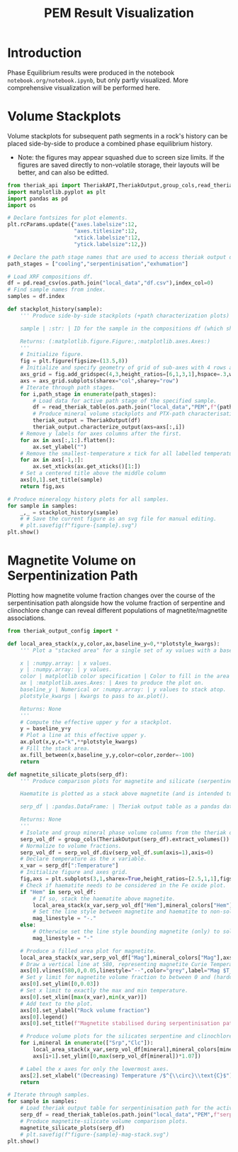 # -*- org-src-preserve-indentation: t; org-edit-src-content: 0; org-confirm-babel-evaluate: nil; -*-
# NOTE: `org-src-preserve-indentation: t; org-edit-src-content: 0;` are options to ensure indentations are preserved for export to ipynb.
# NOTE: `org-confirm-babel-evaluate: nil;` means no confirmation will be requested before executing code blocks

#+TITLE: PEM Result Visualization
* Introduction
Phase Equilibrium results were produced in the notebook =notebook.org/notebook.ipynb=, but only partly visualized. More comprehensive visualization will be performed here.
* Volume Stackplots
Volume stackplots for subsequent path segments in a rock's history can be placed side-by-side to produce a combined phase equilibrium history.
- Note: the figures may appear squashed due to screen size limits. If the figures are saved directly to non-volatile storage, their layouts will be better, and can also be editted.

#+BEGIN_SRC python :session py
from theriak_api import TheriakAPI,TheriakOutput,group_cols,read_theriak_table
import matplotlib.pyplot as plt
import pandas as pd
import os

# Declare fontsizes for plot elements.
plt.rcParams.update({"axes.labelsize":12,
                     "axes.titlesize":12,
                     "xtick.labelsize":12,
                     "ytick.labelsize":12,})

# Declare the path stage names that are used to access theriak output data (by providing the filename id necessary to access the stored data for each stage).
path_stages = ["cooling","serpentinisation","exhumation"]

# Load XRF compositions df.
df = pd.read_csv(os.path.join("local_data","df.csv"),index_col=0)
# Find sample names from index.
samples = df.index

def stackplot_history(sample):
    ''' Produce side-by-side stackplots (+path characterization plots) for all path segments in the 3-part history of a specified sample.

    sample | :str: | ID for the sample in the compositions df (which should be the same as the sample ID used in filenames for storing theriak output tables).

    Returns: (:matplotlib.figure.Figure:,:matplotlib.axes.Axes:)
    '''
    # Initialize figure.
    fig = plt.figure(figsize=(13.5,8))
    # Initialize and specify geometry of grid of sub-axes with 4 rows and 3 columns.
    axs_grid = fig.add_gridspec(4,3,height_ratios=[6,1,3,1],hspace=.3,wspace=.05)
    axs = axs_grid.subplots(sharex="col",sharey="row")
    # Iterate through path stages.
    for i,path_stage in enumerate(path_stages):
        # Load data for active path stage of the specified sample.
        df = read_theriak_table(os.path.join("local_data","PEM",f"{path_stage}-{sample}-loop_table"))
        # Produce mineral volume stackplots and PTX-path characterisation plots in a column of the sub-axes grid.
        theriak_output = TheriakOutput(df)
        theriak_output.characterize_output(axs=axs[:,i])
    # Remove y labels for axes columns after the first.
    for ax in axs[:,1:].flatten():
        ax.set_ylabel("")
    # Remove the smallest-temperature x tick for all labelled temperature axes (to avoid overlap in the tick label).
    for ax in axs[-1,:]:
        ax.set_xticks(ax.get_xticks()[1:])
    # Set a centered title above the middle column
    axs[0,1].set_title(sample)
    return fig,axs

# Produce mineralogy history plots for all samples.
for sample in samples:
    _,_ = stackplot_history(sample)
    # # Save the current figure as an svg file for manual editing.
    # plt.savefig(f"figure-{sample}.svg")
plt.show()
#+END_SRC

#+RESULTS:
: None

* Magnetite Volume on Serpentinization Path
Plotting how magnetite volume fraction changes over the course of the serpentinisation path alongside how the volume fraction of serpentine and clinochlore change can reveal different populations of magnetite/magnetite associations.

#+BEGIN_SRC python :session py
from theriak_output_config import *

def local_area_stack(x,y,color,ax,baseline_y=0,**plotstyle_kwargs):
    ''' Plot a "stacked area" for a single set of xy values with a baseline y defaulting to zero.

    x | :numpy.array: | x values.
    y | :numpy.array: | y values.
    color | matplotlib color specification | Color to fill in the area of the stack.
    ax | :matplotlib.axes.Axes: | Axes to produce the plot on.
    baseline_y | Numerical or :numpy.array: | y values to stack atop.
    plotstyle_kwargs | kwargs to pass to ax.plot().

    Returns: None
    '''
    # Compute the effective upper y for a stackplot.
    y = baseline_y+y
    # Plot a line at this effective upper y.
    ax.plot(x,y,c="k",**plotstyle_kwargs)
    # Fill the stack area.
    ax.fill_between(x,baseline_y,y,color=color,zorder=-100)
    return

def magnetite_silicate_plots(serp_df):
    ''' Produce comparison plots for magnetite and silicate (serpentine and clinochlore) volumes (in a column of 3 axes) along the serpentinisation path.

    Haematite is plotted as a stack above magnetite (and is intended to represent oxidized magnetite) where present.

    serp_df | :pandas.DataFrame: | Theriak output table as a pandas dataframe for one sample's serpentinisation run.

    Returns: None
    '''
    # Isolate and group mineral phase volume columns from the theriak output table.
    serp_vol_df = group_cols(TheriakOutput(serp_df).extract_volumes())
    # Normalize to volume fractions.
    serp_vol_df = serp_vol_df.div(serp_vol_df.sum(axis=1),axis=0)
    # Declare temperature as the x variable.
    x_var = serp_df[":Temperature"]
    # Initialize figure and axes grid.
    fig,axs = plt.subplots(3,1,sharex=True,height_ratios=[2.5,1,1],figsize=(6.4,3.8),constrained_layout=True)
    # Check if haematite needs to be considered in the Fe oxide plot.
    if "Hem" in serp_vol_df:
        # If so, stack the haematite above magnetite.
        local_area_stack(x_var,serp_vol_df["Hem"],mineral_colors["Hem"],axs[0],baseline_y=serp_vol_df["Mag"])
        # Set the line style between magnetite and haematite to non-solid.
        mag_linestyle = "-."
    else:
        # Otherwise set the line style bounding magnetite (only) to solid.
        mag_linestyle = "-"

    # Produce a filled area plot for magnetite.
    local_area_stack(x_var,serp_vol_df["Mag"],mineral_colors["Mag"],axs[0],linestyle=mag_linestyle)
    # Draw a vertical line at 580, representing magnetite Curie Temperature.
    axs[0].vlines(580,0,0.05,linestyle="--",color="grey",label="Mag $T_C$")
    # Set y limit for magnetite volume fraction to between 0 and (hardcoded) 0.03.
    axs[0].set_ylim([0,0.03])
    # Set x limit to exactly the max and min temperature.
    axs[0].set_xlim([max(x_var),min(x_var)])
    # Add text to the plot.
    axs[0].set_ylabel("Rock volume fraction")
    axs[0].legend()
    axs[0].set_title(f"Magnetite stabilised during serpentinisation path: {sample}")

    # Produce volume plots for the silicates serpentine and clinochlore in the lower axes.
    for i,mineral in enumerate(["Srp","Clc"]):
        local_area_stack(x_var,serp_vol_df[mineral],mineral_colors[mineral],axs[i+1])
        axs[i+1].set_ylim([0,max(serp_vol_df[mineral])*1.07])

    # Label the x axes for only the lowermost axes.
    axs[2].set_xlabel("(Decreasing) Temperature /$^{\\circ}\\text{C}$")
    return

# Iterate through samples.
for sample in samples:
    # Load theriak output table for serpentinisation path for the active sample.
    serp_df = read_theriak_table(os.path.join("local_data","PEM",f"serpentinisation-{sample}-loop_table"))
    # Produce magnetite-silicate volume comparison plots.
    magnetite_silicate_plots(serp_df)
    # plt.savefig(f"figure-{sample}-mag-stack.svg")
plt.show()
#+END_SRC

#+RESULTS:
: None
